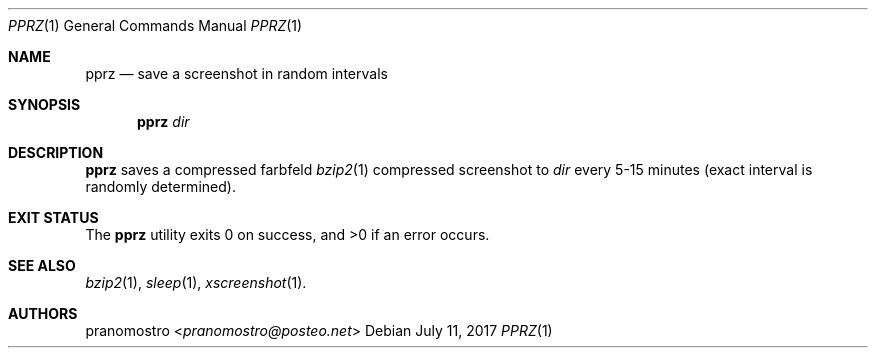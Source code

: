 .Dd July 11, 2017
.Dt PPRZ 1
.Os

.Sh NAME
.Nm pprz
.Nd save a screenshot in random intervals

.Sh SYNOPSIS
.Nm
.Ar dir

.Sh DESCRIPTION
.Nm
saves a compressed farbfeld
.Xr bzip2 1
compressed screenshot to
.Ar dir
every 5-15 minutes (exact interval is randomly determined).

.Sh EXIT STATUS
.Ex -std

.Sh SEE ALSO
.Xr bzip2 1 ,
.Xr sleep 1 ,
.Xr xscreenshot 1 .

.Sh AUTHORS
.An pranomostro Aq Mt pranomostro@posteo.net

